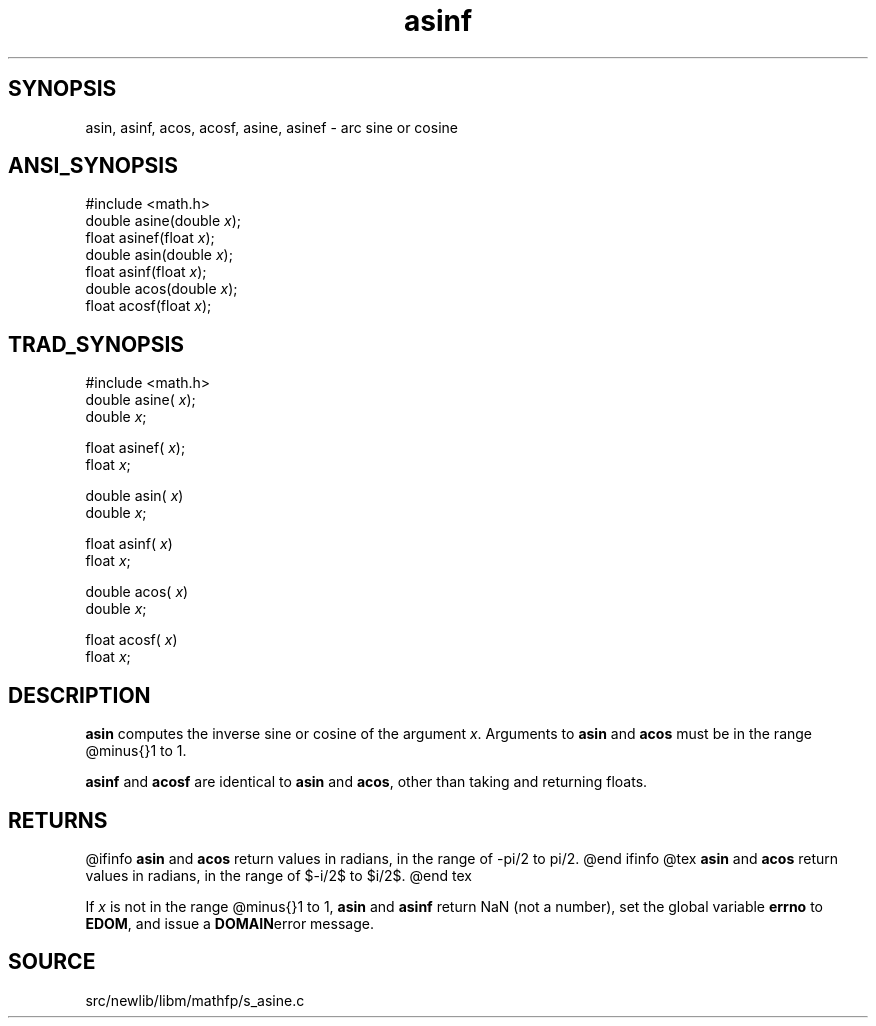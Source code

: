 .TH asinf 3 "" "" ""
.SH SYNOPSIS
asin, asinf, acos, acosf, asine, asinef \- arc sine or cosine
.SH ANSI_SYNOPSIS
#include <math.h>
.br
double asine(double 
.IR x );
.br
float asinef(float 
.IR x );
.br
double asin(double 
.IR x );
.br
float asinf(float 
.IR x );
.br
double acos(double 
.IR x );
.br
float acosf(float 
.IR x );
.br
.SH TRAD_SYNOPSIS
#include <math.h>
.br
double asine(
.IR x );
.br
double 
.IR x ;
.br

float asinef(
.IR x );
.br
float 
.IR x ;
.br

double asin(
.IR x )
.br
double 
.IR x ;
.br

float asinf(
.IR x )
.br
float 
.IR x ;
.br

double acos(
.IR x )
.br
double 
.IR x ;
.br

float acosf(
.IR x )
.br
float 
.IR x ;
.br
.SH DESCRIPTION
.BR asin 
computes the inverse sine or cosine of the argument 
.IR x .
Arguments to 
.BR asin 
and 
.BR acos 
must be in the range @minus{}1 to 1.

.BR asinf 
and 
.BR acosf 
are identical to 
.BR asin 
and 
.BR acos ,
other 
than taking and returning floats.
.SH RETURNS
@ifinfo
.BR asin 
and 
.BR acos 
return values in radians, in the range of -pi/2 to pi/2.
@end ifinfo
@tex
.BR asin 
and 
.BR acos 
return values in radians, in the range of $-\pi/2$ to $\pi/2$.
@end tex

If 
.IR x 
is not in the range @minus{}1 to 1, 
.BR asin 
and 
.BR asinf 
return NaN (not a number), set the global variable 
.BR errno 
to
.BR EDOM ,
and issue a 
.BR DOMAIN error 
message.
.SH SOURCE
src/newlib/libm/mathfp/s_asine.c
